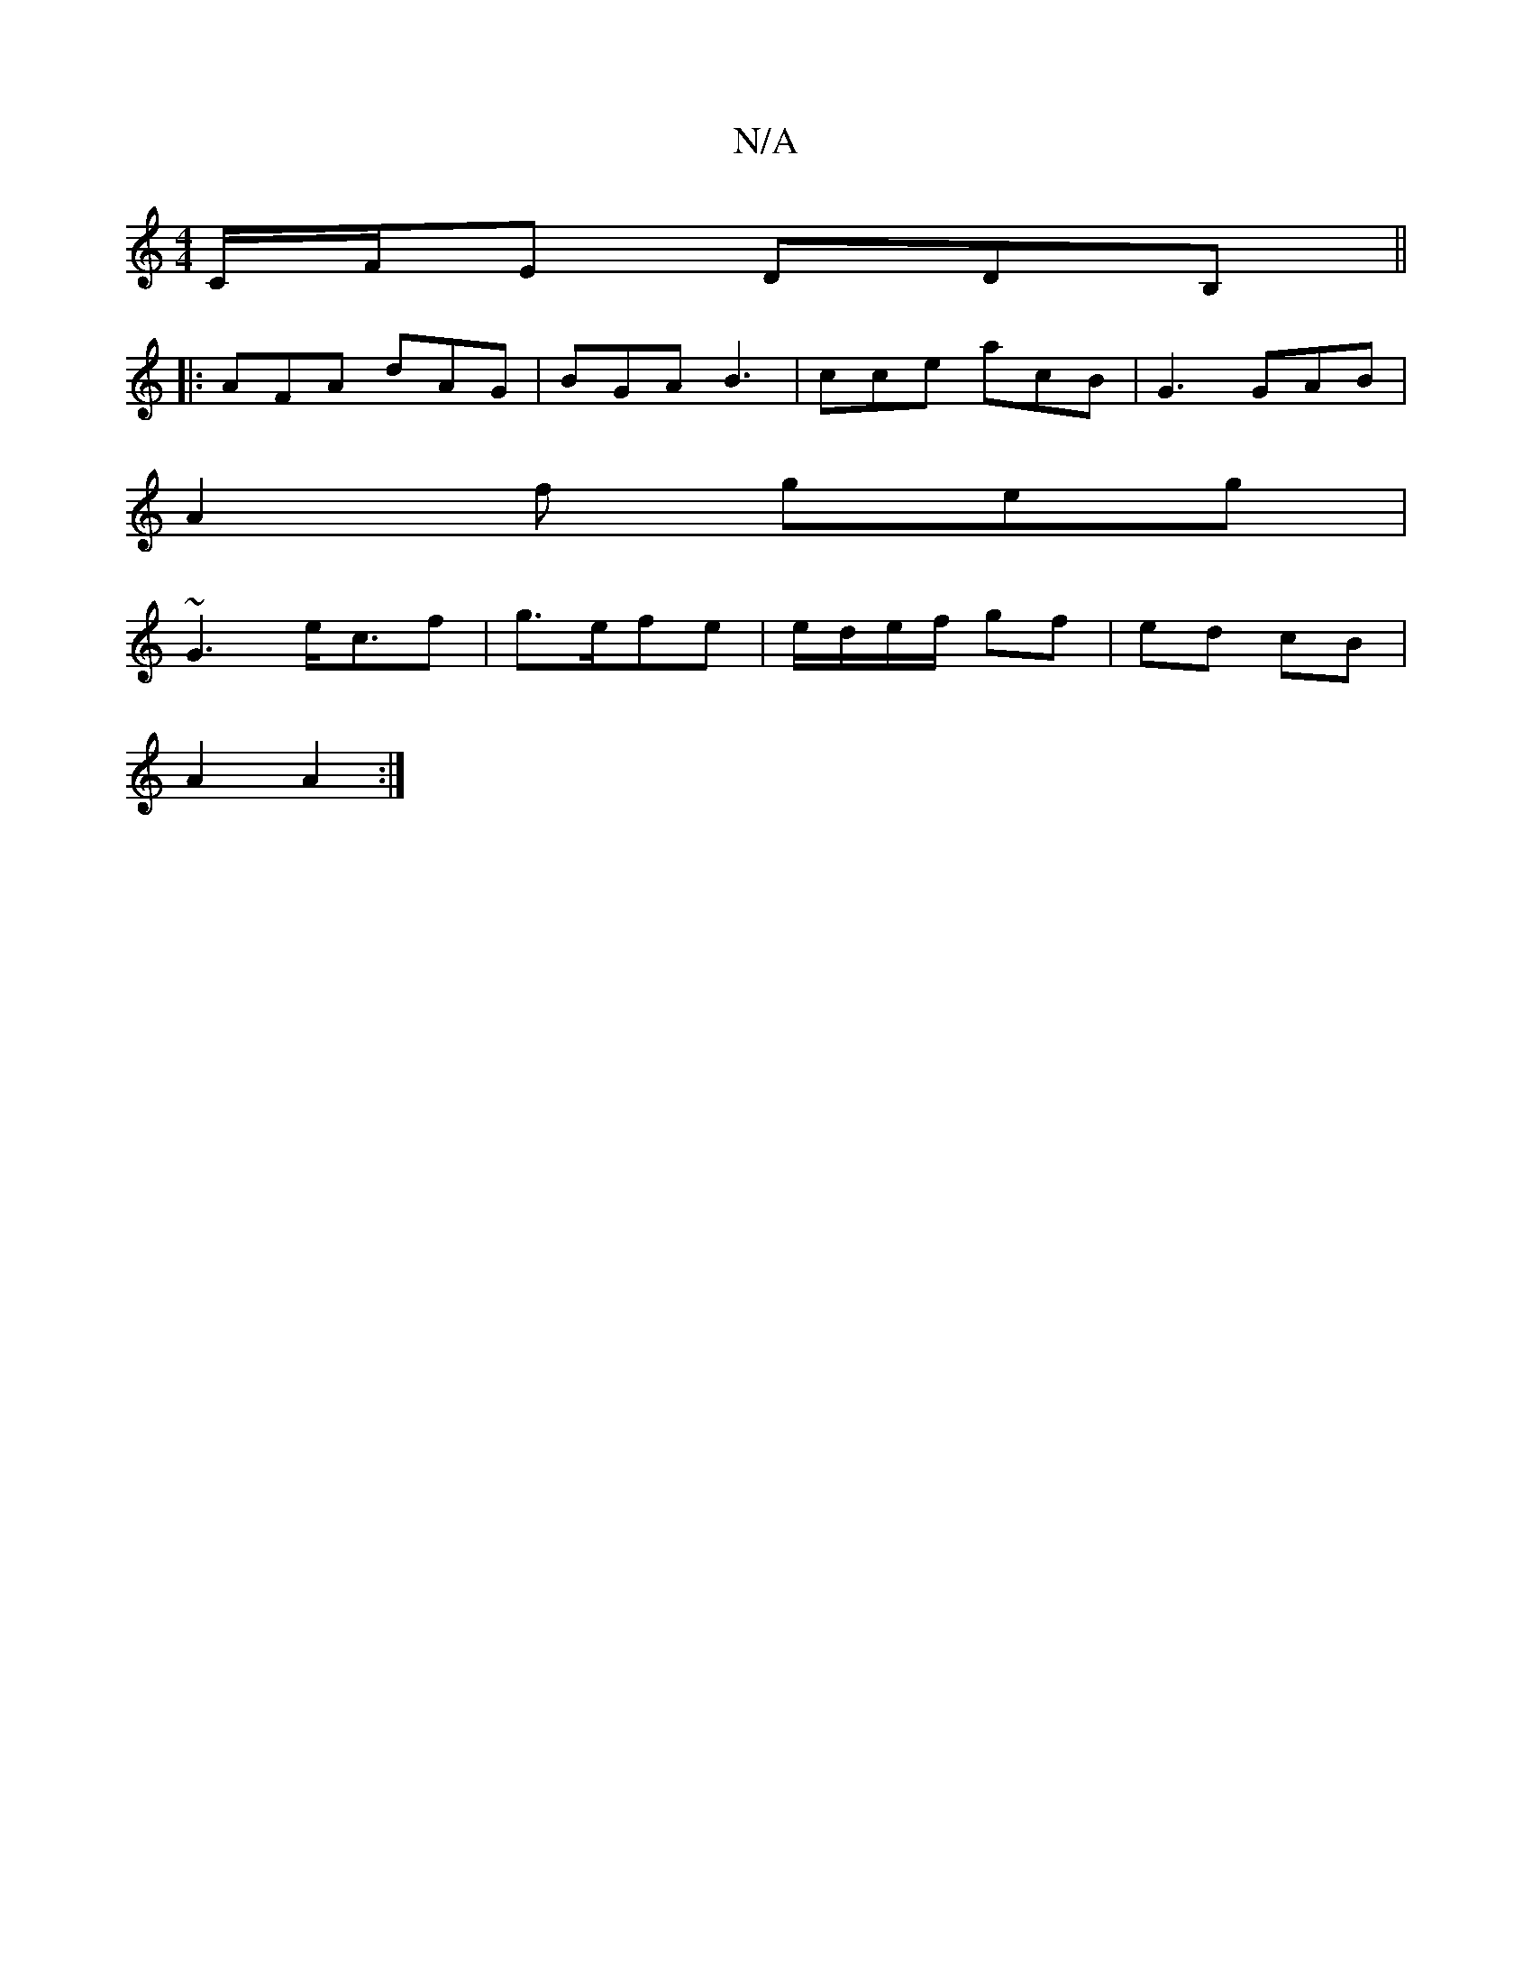 X:1
T:N/A
M:4/4
R:N/A
K:Cmajor
C/F/E DDB,||
|:AFA dAG|BGA B3|cce acB|G3 GAB|
A2f geg|
~G3 e<cf | g>efe | e/d/e/f/ gf|ed cB|
A2 A2:|

gf|ag BA|fe ed|{g}eAA |"A"A4-|
a/g/c/B/ G/A/B/g/ |
[1 agfa fadf|
e2ee eA:|
[K:B/c/B/A/|G>B c<A G2|